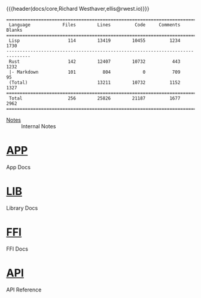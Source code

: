 {{{header(docs/core,Richard Westhaver,ellis@rwest.io)}}}
#+EXPORT_FILE_NAME: index

#+begin_src shell :dir ~/dev/comp/core/ :results pp :exports results
  tokei -t=rust,lisp
#+end_src

#+RESULTS:
#+begin_example
===============================================================================
 Language            Files        Lines         Code     Comments       Blanks
===============================================================================
 Lisp                  114        13419        10455         1234         1730
-------------------------------------------------------------------------------
 Rust                  142        12407        10732          443         1232
 |- Markdown           101          804            0          709           95
 (Total)                          13211        10732         1152         1327
===============================================================================
 Total                 256        25826        21187         1677         2962
===============================================================================
#+end_example

- [[file:notes.org][Notes]] :: Internal Notes

* [[file:app][APP]] 
App Docs

* [[file:lib][LIB]] 
Library Docs

* [[file:ffi.org][FFI]] 
FFI Docs

* [[file:api][API]] 
API Reference
